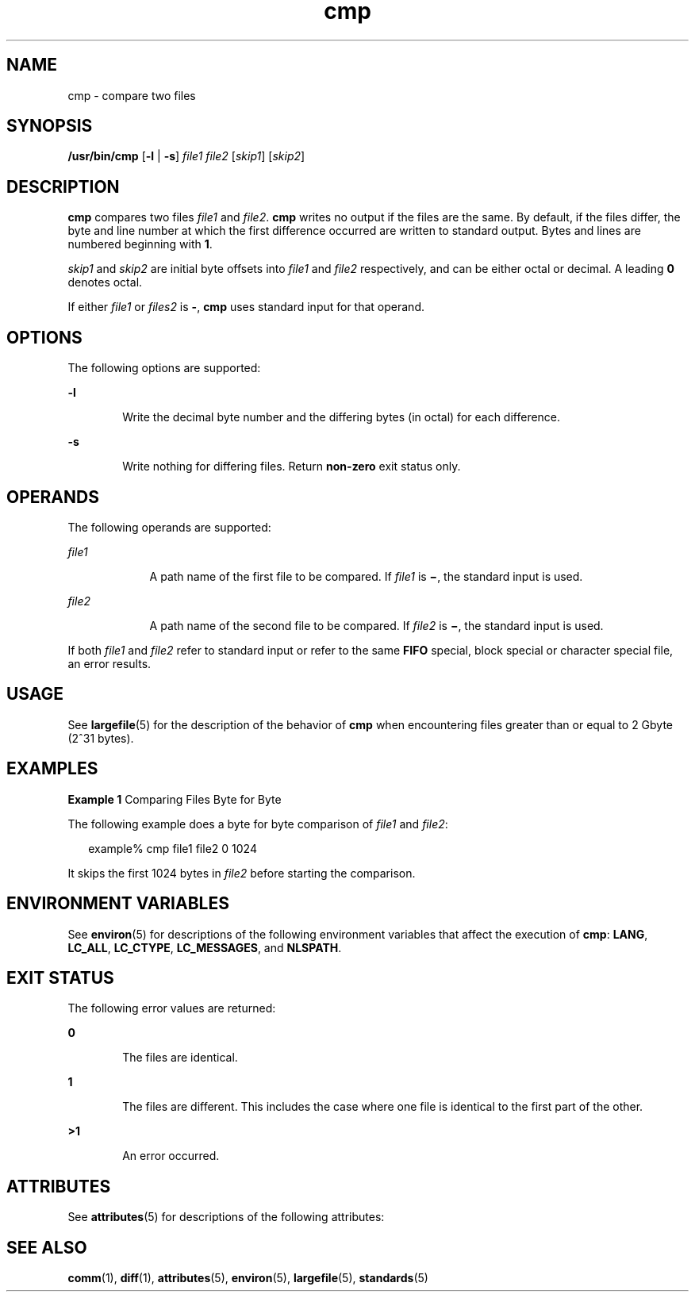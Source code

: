 '\" te
.\" Copyright 1989 AT&T 
.\" Copyright (c) 2006, 2011, Oracle and/or its affiliates. All rights reserved.
.\" Portions Copyright (c) 1992, X/Open Company Limited All Rights Reserved
.\" Portions Copyright (c) 1982-2007 AT&T Knowledge Ventures
.\" Sun Microsystems, Inc. gratefully acknowledges The Open Group for permission to reproduce portions of its copyrighted documentation. Original documentation from The Open Group can be obtained online at http://www.opengroup.org/bookstore/.
.\" The Institute of Electrical and Electronics Engineers and The Open Group, have given us permission to reprint portions of their documentation. In the following statement, the phrase "this text" refers to portions of the system documentation. Portions of this text are reprinted and reproduced in electronic form in the Sun OS Reference Manual, from IEEE Std 1003.1, 2004 Edition, Standard for Information Technology -- Portable Operating System Interface (POSIX), The Open Group Base Specifications Issue 6, Copyright (C) 2001-2004 by the Institute of Electrical and Electronics Engineers, Inc and The Open Group. In the event of any discrepancy between these versions and the original IEEE and The Open Group Standard, the original IEEE and The Open Group Standard is the referee document. The original Standard can be obtained online at http://www.opengroup.org/unix/online.html.  This notice shall appear on any product containing this material.
.TH cmp 1 "25 Jul 2011" "SunOS 5.11" "User Commands"
.SH NAME
cmp \- compare two files
.SH SYNOPSIS
.LP
.nf
\fB/usr/bin/cmp\fR [\fB-l\fR | \fB-s\fR] \fIfile1\fR \fIfile2\fR [\fIskip1\fR] [\fIskip2\fR]
.fi

.SH DESCRIPTION
.sp
.LP
\fBcmp\fR compares two files \fIfile1\fR and \fIfile2\fR. \fBcmp\fR writes no output if the files are the same. By default, if the files differ, the byte and line number at which the first difference occurred are written to standard output. Bytes and lines are numbered beginning with \fB1\fR.
.sp
.LP
\fIskip1\fR and \fIskip2\fR are initial byte offsets into \fIfile1\fR and \fIfile2\fR respectively, and can be either octal or decimal. A leading \fB0\fR denotes octal.
.sp
.LP
If either \fIfile1\fR or \fIfiles2\fR is \fB-\fR, \fBcmp\fR uses standard input for that operand.
.SH OPTIONS
.sp
.LP
The following options are supported:
.sp
.ne 2
.mk
.na
\fB\fB-l\fR\fR
.ad
.RS 6n
.rt  
Write the decimal byte number and the differing bytes (in octal) for each difference.
.RE

.sp
.ne 2
.mk
.na
\fB\fB-s\fR\fR
.ad
.RS 6n
.rt  
Write nothing for differing files. Return \fBnon-zero\fR exit status only.
.RE

.SH OPERANDS
.sp
.LP
The following operands are supported:
.sp
.ne 2
.mk
.na
\fB\fIfile1\fR\fR
.ad
.RS 9n
.rt  
A path name of the first file to be compared. If \fIfile1\fR is \fB\(mi\fR, the standard input is used.
.RE

.sp
.ne 2
.mk
.na
\fB\fIfile2\fR\fR
.ad
.RS 9n
.rt  
A path name of the second file to be compared. If \fIfile2\fR is \fB\(mi\fR, the standard input is used.
.RE

.sp
.LP
If both \fIfile1\fR and \fIfile2\fR refer to standard input or refer to the same \fBFIFO\fR special, block special or character special file, an error results.
.SH USAGE
.sp
.LP
See \fBlargefile\fR(5) for the description of the behavior of \fBcmp\fR when encountering files greater than or equal to 2 Gbyte (2^31 bytes).
.SH EXAMPLES
.LP
\fBExample 1 \fRComparing Files Byte for Byte
.sp
.LP
The following example does a byte for byte comparison of \fIfile1\fR and \fIfile2\fR:

.sp
.in +2
.nf
example% cmp file1 file2 0 1024
.fi
.in -2
.sp

.sp
.LP
It skips the first 1024 bytes in \fIfile2\fR before starting the comparison.

.SH ENVIRONMENT VARIABLES
.sp
.LP
See \fBenviron\fR(5) for descriptions of the following environment variables that affect the execution of \fBcmp\fR: \fBLANG\fR, \fBLC_ALL\fR, \fBLC_CTYPE\fR, \fBLC_MESSAGES\fR, and \fBNLSPATH\fR.
.SH EXIT STATUS
.sp
.LP
The following error values are returned:
.sp
.ne 2
.mk
.na
\fB\fB0\fR\fR
.ad
.RS 6n
.rt  
The files are identical.
.RE

.sp
.ne 2
.mk
.na
\fB\fB1\fR\fR
.ad
.RS 6n
.rt  
The files are different. This includes the case where one file is identical to the first part of the other.
.RE

.sp
.ne 2
.mk
.na
\fB\fB>1\fR\fR
.ad
.RS 6n
.rt  
An error occurred.
.RE

.SH ATTRIBUTES
.sp
.LP
See \fBattributes\fR(5) for descriptions of the following attributes:
.sp

.sp
.TS
tab() box;
cw(2.75i) |cw(2.75i) 
lw(2.75i) |lw(2.75i) 
.
ATTRIBUTE TYPEATTRIBUTE VALUE
_
Availabilitysystem/core-os
_
CSIEnabled
_
Interface StabilityCommitted
_
StandardSee \fBstandards\fR(5).
.TE

.SH SEE ALSO
.sp
.LP
\fBcomm\fR(1), \fBdiff\fR(1), \fBattributes\fR(5), \fBenviron\fR(5), \fBlargefile\fR(5), \fBstandards\fR(5)
